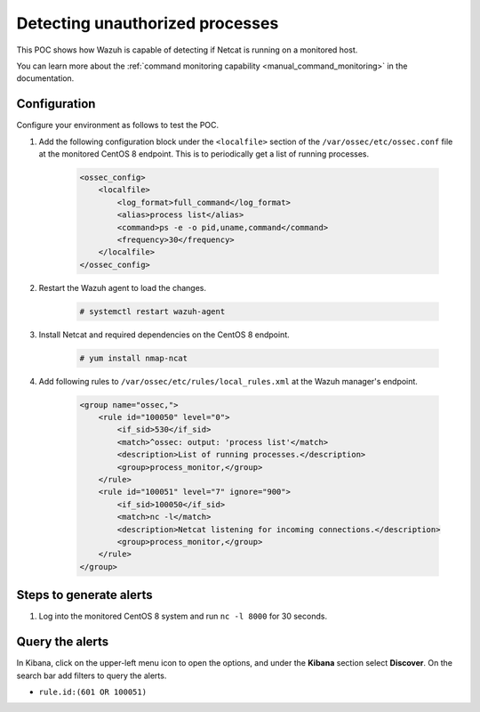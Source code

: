 
.. meta::
  :description: This POC shows how Wazuh is capable of detecting if Netcat is running on a monitored host. Learn more about this in this section of the documentation.

.. _poc_detect_unauthorized_process_netcat:

Detecting unauthorized processes
================================

This POC shows how Wazuh is capable of detecting if Netcat is running on a monitored host.

You can learn more about the :ref:`command monitoring capability <manual_command_monitoring>` in the documentation.

Configuration
-------------

Configure your environment as follows to test the POC.

#. Add the following configuration block under the ``<localfile>`` section of the ``/var/ossec/etc/ossec.conf`` file at the monitored CentOS 8 endpoint. This is to periodically get a list of running processes.

    .. code-block:: XML

        <ossec_config>
            <localfile>
                <log_format>full_command</log_format>
                <alias>process list</alias>
                <command>ps -e -o pid,uname,command</command>
                <frequency>30</frequency>
            </localfile>
        </ossec_config>

#. Restart the Wazuh agent to load the changes.

    .. code-block:: console

        # systemctl restart wazuh-agent

#. Install Netcat and required dependencies on the CentOS 8 endpoint.

    .. code-block:: console

        # yum install nmap-ncat

#. Add following rules to ``/var/ossec/etc/rules/local_rules.xml`` at the Wazuh manager's endpoint.

    .. code-block:: XML

        <group name="ossec,">
            <rule id="100050" level="0">
                <if_sid>530</if_sid>
                <match>^ossec: output: 'process list'</match>
                <description>List of running processes.</description>
                <group>process_monitor,</group>
            </rule>
            <rule id="100051" level="7" ignore="900">
                <if_sid>100050</if_sid>
                <match>nc -l</match>
                <description>Netcat listening for incoming connections.</description>
                <group>process_monitor,</group>
            </rule>
        </group>

Steps to generate alerts
------------------------

#. Log into the monitored CentOS 8 system and run ``nc -l 8000`` for 30 seconds.

Query the alerts
----------------

In Kibana, click on the upper-left menu icon to open the options, and under the **Kibana** section select **Discover**. On the search bar add filters to query the alerts.

- ``rule.id:(601 OR 100051)``

.. thumbnail:: ../images/poc/Detecting_unauthorized_processes.png
          :title: Detecting unauthorized processes - Netcat
          :align: center
          :wrap_image: No

